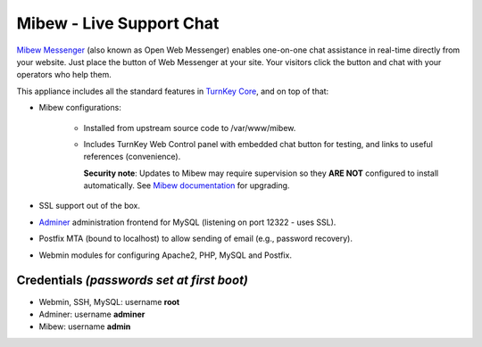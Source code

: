 Mibew - Live Support Chat
=========================

`Mibew Messenger`_ (also known as Open Web Messenger) enables one-on-one
chat assistance in real-time directly from your website.  Just place the
button of Web Messenger at your site. Your visitors click the button and
chat with your operators who help them.

This appliance includes all the standard features in `TurnKey Core`_,
and on top of that:

- Mibew configurations:
   
   - Installed from upstream source code to /var/www/mibew.
   - Includes TurnKey Web Control panel with embedded chat button for
     testing, and links to useful references (convenience).

     **Security note**: Updates to Mibew may require supervision so
     they **ARE NOT** configured to install automatically. See `Mibew
     documentation`_ for upgrading.

- SSL support out of the box.
- `Adminer`_ administration frontend for MySQL (listening on port
  12322 - uses SSL).
- Postfix MTA (bound to localhost) to allow sending of email (e.g.,
  password recovery).
- Webmin modules for configuring Apache2, PHP, MySQL and Postfix.

Credentials *(passwords set at first boot)*
-------------------------------------------

-  Webmin, SSH, MySQL: username **root**
-  Adminer: username **adminer**
-  Mibew: username **admin**


.. _Mibew Messenger: https://mibew.org/
.. _TurnKey Core: https://www.turnkeylinux.org/core
.. _Mibew documentation: https://docs.mibew.org/installation-and-update.html
.. _Adminer: https://www.adminer.org/
